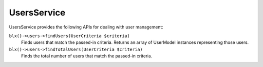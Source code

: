 UsersService
==============

UsersService provides the following APIs for dealing with user management:

``blx()->users->findUsers(UserCriteria $criteria)``
	Finds users that match the passed-in criteria. Returns an array of UserModel instances representing those users.

``blx()->users->findTotalUsers(UserCriteria $criteria)``
	Finds the total number of users that match the passed-in criteria.